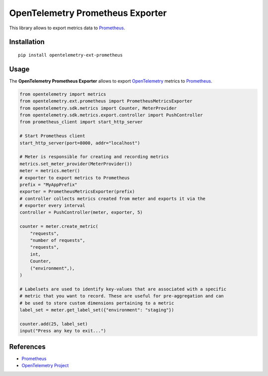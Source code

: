 OpenTelemetry Prometheus Exporter
=================================

|pypi|

.. |pypi| image:: https://badge.fury.io/py/opentelemetry-ext-prometheus.svg
   :target: https://pypi.org/project/opentelemetry-ext-prometheus/

This library allows to export metrics data to `Prometheus <https://prometheus.io/>`_.

Installation
------------

::

     pip install opentelemetry-ext-prometheus


Usage
-----

The **OpenTelemetry Prometheus Exporter** allows to export `OpenTelemetry`_ metrics to `Prometheus`_.


.. _Prometheus: https://prometheus.io/
.. _OpenTelemetry: https://github.com/open-telemetry/opentelemetry-python/

.. code:: python

    from opentelemetry import metrics
    from opentelemetry.ext.prometheus import PrometheusMetricsExporter
    from opentelemetry.sdk.metrics import Counter, MeterProvider
    from opentelemetry.sdk.metrics.export.controller import PushController
    from prometheus_client import start_http_server

    # Start Prometheus client
    start_http_server(port=8000, addr="localhost")

    # Meter is responsible for creating and recording metrics
    metrics.set_meter_provider(MeterProvider())
    meter = metrics.meter()
    # exporter to export metrics to Prometheus
    prefix = "MyAppPrefix"
    exporter = PrometheusMetricsExporter(prefix)
    # controller collects metrics created from meter and exports it via the
    # exporter every interval
    controller = PushController(meter, exporter, 5)

    counter = meter.create_metric(
        "requests",
        "number of requests",
        "requests",
        int,
        Counter,
        ("environment",),
    )

    # Labelsets are used to identify key-values that are associated with a specific
    # metric that you want to record. These are useful for pre-aggregation and can
    # be used to store custom dimensions pertaining to a metric
    label_set = meter.get_label_set({"environment": "staging"})

    counter.add(25, label_set)
    input("Press any key to exit...")



References
----------

* `Prometheus <https://prometheus.io/>`_
* `OpenTelemetry Project <https://opentelemetry.io/>`_

